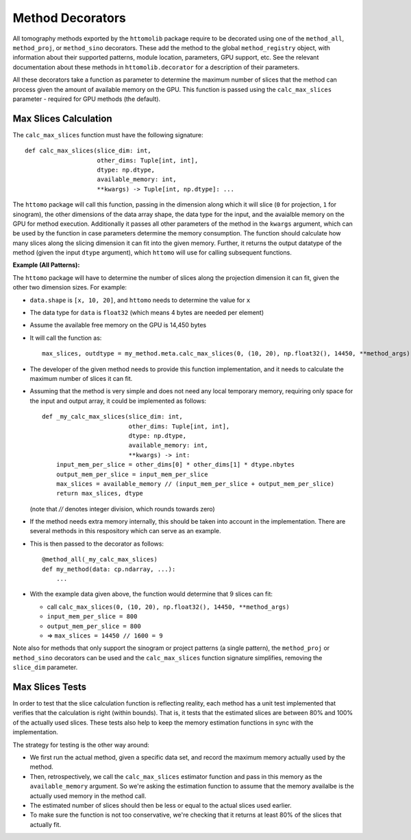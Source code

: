 Method Decorators
=================

All tomography methods exported by the ``httomolib`` package require to be decorated using one 
of the ``method_all``, ``method_proj``, or ``method_sino`` decorators.
These add the method to the global ``method_registry`` object, with information about their
supported patterns, module location, parameters, GPU support, etc.
See the relevant documentation about these methods in ``httomolib.decorator`` for a description
of their parameters.

All these decorators take a function as parameter to determine the maximum number of slices
that the method can process given the amount of available memory on the GPU. 
This function is passed using the ``calc_max_slices`` parameter - required for GPU methods (the default).

Max Slices Calculation
----------------------

The ``calc_max_slices`` function must have the following signature::

    def calc_max_slices(slice_dim: int,
                        other_dims: Tuple[int, int],
                        dtype: np.dtype,
                        available_memory: int,
                        **kwargs) -> Tuple[int, np.dtype]: ...

The ``httomo`` package will call this function, passing in the dimension along which it will slice
(``0`` for projection, ``1`` for sinogram), the other dimensions of the data array shape,
the data type for the input, and the avaialble memory on the GPU for method execution.
Additionally it passes all other parameters of the method in the ``kwargs`` argument, 
which can be used by the function in case parameters determine the memory consumption.
The function should calculate how many slices along the slicing dimension it can fit into the given memory.
Further, it returns the output datatype of the method (given the input ``dtype`` argument),
which ``httomo`` will use for calling subsequent functions.

**Example (All Patterns):**

The ``httomo`` package will have to determine the number of slices along the projection dimension
it can fit, given the other two dimension sizes. For example:

* ``data.shape`` is ``[x, 10, 20]``, and ``httomo`` needs to determine the value for ``x``
* The data type for ``data`` is ``float32`` (which means 4 bytes are needed per element)
* Assume the available free memory on the GPU is 14,450 bytes
* It will call the function as::

    max_slices, outdtype = my_method.meta.calc_max_slices(0, (10, 20), np.float32(), 14450, **method_args)

* The developer of the given method needs to provide this function implementation,
  and it needs to calculate the maximum number of slices it can fit. 
* Assuming that the method is very simple and does not need any local temporary memory,
  requiring only space for the input and output array, it could be implemented as follows::

    def _my_calc_max_slices(slice_dim: int,
                            other_dims: Tuple[int, int],
                            dtype: np.dtype,
                            available_memory: int,
                            **kwargs) -> int:
        input_mem_per_slice = other_dims[0] * other_dims[1] * dtype.nbytes
        output_mem_per_slice = input_mem_per_slice
        max_slices = available_memory // (input_mem_per_slice + output_mem_per_slice)
        return max_slices, dtype

  (note that `//` denotes integer division, which rounds towards zero)
* If the method needs extra memory internally, this should be taken into account in the implementation.
  There are several methods in this respository which can serve as an example.
* This is then passed to the decorator as follows::

    @method_all(_my_calc_max_slices)
    def my_method(data: cp.ndarray, ...):
        ...
* With the example data given above, the function would determine that 9 slices can fit:

  * call ``calc_max_slices(0, (10, 20), np.float32(), 14450, **method_args)``
  * ``input_mem_per_slice = 800``
  * ``output_mem_per_slice = 800``
  * => ``max_slices = 14450 // 1600 = 9``
  
Note also for methods that only support the sinogram or project patterns (a single pattern), 
the ``method_proj`` or ``method_sino`` decorators can be used and the ``calc_max_slices`` 
function signature simplifies, removing the ``slice_dim`` parameter.

Max Slices Tests
----------------

In order to test that the slice calculation function is reflecting reality, each method has a 
unit test implemented that verifies that the calculation is right (within bounds).
That is, it tests that the estimated slices are between 80% and 100% of the actually used slices.
These tests also help to keep the memory estimation functions in sync with the implementation.

The strategy for testing is the other way around:

* We first run the actual method, given a specific data set, and record the maximum memory actually
  used by the method.
* Then, retrospectively, we call the ``calc_max_slices`` estimator function and pass in this memory
  as the ``available_memory`` argument. So we're asking the estimation function to assume that 
  the memory availalbe is the actually used memory in the method call. 
* The estimated number of slices should then be less or equal to the actual slices used earlier.
* To make sure the function is not too conservative, we're checking that it returns at least 80%
  of the slices that actually fit. 